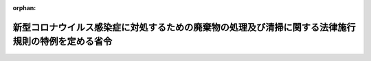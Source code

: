 .. _502M60001000016_20200515_000000000000000:

:orphan:

==================================================================================================
新型コロナウイルス感染症に対処するための廃棄物の処理及び清掃に関する法律施行規則の特例を定める省令
==================================================================================================

.. raw:: html
    
    
    <main id="contentsLaw" class="active">
    <div id="innerDocument" class="active">
    
    
    
    
    <div style="margin-bottom: 12px;">
    <div id="lawTitleNo" style="font-size: 1.067rem; font-weight: bold;" class="_shokanBoxParent">令和二年環境省令第十六号<div class="_shokanBox"></div>
    <div class="_inyoBox" id="_inyo_"></div>
    </div>
    <div id="lawTitle" style="margin-left: 3rem; font-size: 1.5rem; font-weight: bold; line-height: 1.25em;" class="_shokanBoxParent">
    <span data-xpath="">新型コロナウイルス感染症に対処するための廃棄物の処理及び清掃に関する法律施行規則の特例を定める省令</span><div class="_shokanBox" id="_shokan_"><div class="_shokanBtnIcons"></div></div>
    <div class="_inyoBox" id="_inyo_"></div>
    </div>
    </div><section id="EnactStatement" class="active EnactStatement"><div class="_div_EnactStatement _shokanBoxParent" style="text-indent: 1em;">
    <span data-xpath="">廃棄物の処理及び清掃に関する法律（昭和四十五年法律第百三十七号）第七条の二第三項（同法第十四条の二第三項及び第十四条の五第三項において読み替えて準用する場合を含む。）、第八条の二の二第一項、第九条の八第八項（同法第十五条の四の二第三項において読み替えて準用する場合を含む。）、第九条の九第八項（同法第十五条の四の三第三項において読み替えて準用する場合を含む。）、第九条の十第六項（同法第十五条の四の四第三項において読み替えて準用する場合を含む。）、第十二条第三項、第九項及び第十項、第十二条の二第三項、第十項及び第十一項、第十二条の三第三項、第四項、第五項、第七項及び第八項、第十二条の五第三項、第四項、第六項及び第十項並びに第十五条の二の二第一項の規定に基づき、並びに同法を実施するため、新型コロナウイルス感染症に対処するための廃棄物の処理及び清掃に関する法律施行規則の特例を定める省令を次のように定める。</span><div class="_shokanBox" id="_shokan_"><div class="_shokanBtnIcons"></div></div>
    <div class="_inyoBox" id="_inyo_"></div>
    </div></section><section id="MainProvision" class="active MainProvision"><section id="" class="active Article"><div style="margin-left: 1em; font-weight: bold;" class="_div_ArticleCaption _shokanBoxParent">
    <span data-xpath="">（一般廃棄物処理業に係る変更の届出等に関する特例）</span><div class="_shokanBox" id="_shokan_"><div class="_shokanBtnIcons"></div></div>
    <div class="_inyoBox" id="_inyo_"></div>
    </div>
    <div style="margin-left: 1em; text-indent: -1em;" id="" class="_div_ArticleTitle _shokanBoxParent">
    <span style="font-weight: bold;">第一条</span>　<span data-xpath="">令和二年三月二十八日から新型コロナウイルス感染症（新型インフルエンザ等対策特別措置法（平成二十四年法律第三十一号）附則第一条の二第一項に規定する新型コロナウイルス感染症をいう。）に起因して同法第三十二条第一項の規定により同年四月七日に同項に規定する新型インフルエンザ等緊急事態宣言がされた後、全都道府県の区域において同条第五項の規定により同項に規定する新型インフルエンザ等緊急事態解除宣言がされる日（以下「緊急事態解除宣言日」という。）までの間においてした変更に係る廃棄物の処理及び清掃に関する法律施行規則（昭和四十六年厚生省令第三十五号。以下「規則」という。）第二条の六第二項の規定の適用については、同項中「十日」とあるのは「三十日」とする。</span><div class="_shokanBox" id="_shokan_"><div class="_shokanBtnIcons"></div></div>
    <div class="_inyoBox" id="_inyo_"></div>
    </div></section><section id="" class="active Article"><div style="margin-left: 1em; font-weight: bold;" class="_div_ArticleCaption _shokanBoxParent">
    <span data-xpath="">（一般廃棄物処理施設に係る定期検査の期間に関する特例）</span><div class="_shokanBox" id="_shokan_"><div class="_shokanBtnIcons"></div></div>
    <div class="_inyoBox" id="_inyo_"></div>
    </div>
    <div style="margin-left: 1em; text-indent: -1em;" id="" class="_div_ArticleTitle _shokanBoxParent">
    <span style="font-weight: bold;">第二条</span>　<span data-xpath="">新型インフルエンザ等対策特別措置法第三十二条第一項の規定により同項に規定する新型インフルエンザ等緊急事態宣言がされた令和二年四月七日（以下「緊急事態宣言日」という。）から当該一般廃棄物処理施設が存する都道府県の区域において同条第五項の規定により同項に規定する緊急事態解除宣言がされる日（以下この条において「特定緊急事態宣言解除日」という。）から起算して四月を経過するまでの間において規則第四条の四の三に規定する期間を経過する前に検査を受けることができなかった場合における廃棄物の処理及び清掃に関する法律（昭和四十五年法律第百三十七号。以下「法」という。）第八条の二の二第一項の環境省令で定める期間は、規則第四条の四の三の規定にかかわらず、特定緊急事態解除宣言日から起算して四月以内とする。</span><span data-xpath="">ただし、この期間内に検査を受けることが困難であると認められるときは、緊急事態解除宣言日から起算して四月以内とすることができる。</span><div class="_shokanBox" id="_shokan_"><div class="_shokanBtnIcons"></div></div>
    <div class="_inyoBox" id="_inyo_"></div>
    </div></section><section id="" class="active Article"><div style="margin-left: 1em; font-weight: bold;" class="_div_ArticleCaption _shokanBoxParent">
    <span data-xpath="">（再生利用の認定に関する特例）</span><div class="_shokanBox" id="_shokan_"><div class="_shokanBtnIcons"></div></div>
    <div class="_inyoBox" id="_inyo_"></div>
    </div>
    <div style="margin-left: 1em; text-indent: -1em;" id="" class="_div_ArticleTitle _shokanBoxParent">
    <span style="font-weight: bold;">第三条</span>　<span data-xpath="">令和二年三月二十八日から緊急事態解除宣言日までの間においてした変更に係る規則第六条の八第一項（規則第十二条の十二の七の規定により読み替えて準用する場合を含む。）の規定の適用については、規則第六条の八第一項中「十日（法人で次項第一号の規定により登記事項証明書を添付すべき場合にあつては、三十日）」とあるのは、「三十日」とする。</span><div class="_shokanBox" id="_shokan_"><div class="_shokanBtnIcons"></div></div>
    <div class="_inyoBox" id="_inyo_"></div>
    </div>
    <div style="margin-left: 1em; text-indent: -1em;" class="_div_ParagraphSentence _shokanBoxParent">
    <span style="font-weight: bold;">２</span>　<span data-xpath="">令和二年三月三十一日以前の一年間に係る規則第六条の十二（規則第十二条の十二の七の規定により読み替えて準用する場合を含む。）の規定による報告に係る規則第六条の十二の規定の適用については、同条中「六月三十日」とあるのは「十月三十一日」とする。</span><div class="_shokanBox" id="_shokan_"><div class="_shokanBtnIcons"></div></div>
    <div class="_inyoBox" id="_inyo_"></div>
    </div></section><section id="" class="active Article"><div style="margin-left: 1em; font-weight: bold;" class="_div_ArticleCaption _shokanBoxParent">
    <span data-xpath="">（広域的処理の認定に関する特例）</span><div class="_shokanBox" id="_shokan_"><div class="_shokanBtnIcons"></div></div>
    <div class="_inyoBox" id="_inyo_"></div>
    </div>
    <div style="margin-left: 1em; text-indent: -1em;" id="" class="_div_ArticleTitle _shokanBoxParent">
    <span style="font-weight: bold;">第四条</span>　<span data-xpath="">令和二年三月二十八日から緊急事態解除宣言日までの間においてした変更に係る規則第六条の二十一の二第一項（規則第十二条の十二の十三の規定により読み替えて準用する場合を含む。）の規定の適用については、規則第六条の二十一の二第一項中「十日（法人で次項の規定により登記事項証明書を添付すべき場合にあつては、三十日）」とあるのは、「三十日」とする。</span><div class="_shokanBox" id="_shokan_"><div class="_shokanBtnIcons"></div></div>
    <div class="_inyoBox" id="_inyo_"></div>
    </div>
    <div style="margin-left: 1em; text-indent: -1em;" class="_div_ParagraphSentence _shokanBoxParent">
    <span style="font-weight: bold;">２</span>　<span data-xpath="">令和二年三月三十一日以前の一年間に係る規則第六条の二十四（規則第十二条の十二の十三の規定により読み替えて準用する場合を含む。）の規定による報告に係る規則第六条の二十四の規定の適用については、同条中「六月三十日」とあるのは「十月三十一日」とする。</span><div class="_shokanBox" id="_shokan_"><div class="_shokanBtnIcons"></div></div>
    <div class="_inyoBox" id="_inyo_"></div>
    </div></section><section id="" class="active Article"><div style="margin-left: 1em; font-weight: bold;" class="_div_ArticleCaption _shokanBoxParent">
    <span data-xpath="">（無害化処理の認定に関する特例）</span><div class="_shokanBox" id="_shokan_"><div class="_shokanBtnIcons"></div></div>
    <div class="_inyoBox" id="_inyo_"></div>
    </div>
    <div style="margin-left: 1em; text-indent: -1em;" id="" class="_div_ArticleTitle _shokanBoxParent">
    <span style="font-weight: bold;">第五条</span>　<span data-xpath="">令和二年三月二十八日から緊急事態解除宣言日までの間においてした変更に係る規則第六条の二十四の九第二項（規則第十二条の十二の十九の規定により読み替えて準用する場合を含む。）の規定の適用については、規則第六条の二十四の九第二項中「十日（法人で次項第一号又は第二号の規定により登記事項証明書を添付すべき場合にあつては、三十日）」とあるのは、「三十日」とする。</span><div class="_shokanBox" id="_shokan_"><div class="_shokanBtnIcons"></div></div>
    <div class="_inyoBox" id="_inyo_"></div>
    </div>
    <div style="margin-left: 1em; text-indent: -1em;" class="_div_ParagraphSentence _shokanBoxParent">
    <span style="font-weight: bold;">２</span>　<span data-xpath="">令和二年三月三十一日以前の一年間に係る規則第六条の二十四の十六第一項（規則第十二条の十二の十九の規定により読み替えて準用する場合を含む。）の規定による報告に係る規則第六条の二十四の十六第一項の規定の適用については、同項中「六月三十日」とあるのは「十月三十一日」とする。</span><div class="_shokanBox" id="_shokan_"><div class="_shokanBtnIcons"></div></div>
    <div class="_inyoBox" id="_inyo_"></div>
    </div></section><section id="" class="active Article"><div style="margin-left: 1em; font-weight: bold;" class="_div_ArticleCaption _shokanBoxParent">
    <span data-xpath="">（産業廃棄物の保管の届出に関する特例）</span><div class="_shokanBox" id="_shokan_"><div class="_shokanBtnIcons"></div></div>
    <div class="_inyoBox" id="_inyo_"></div>
    </div>
    <div style="margin-left: 1em; text-indent: -1em;" id="" class="_div_ArticleTitle _shokanBoxParent">
    <span style="font-weight: bold;">第六条</span>　<span data-xpath="">緊急事態宣言日から緊急事態宣言解除日までの間においてする産業廃棄物の保管に係る規則第八条の二の三、第八条の二の七及び第八条の十三の四の適用については、規則第八条の二の三及び第八条の十三の四中「場合」とあるのは、「場合及び新型インフルエンザ等（新型インフルエンザ等対策特別措置法第二条第一号に規定する新型インフルエンザ等をいう。以下この条において同じ。）による処理施設の運転の停止その他の新型インフルエンザ等に起因するやむを得ない理由により行う場合」とし、規則第八条の二の七の見出し中「非常災害」とあるのは「非常災害等」とする。</span><div class="_shokanBox" id="_shokan_"><div class="_shokanBtnIcons"></div></div>
    <div class="_inyoBox" id="_inyo_"></div>
    </div></section><section id="" class="active Article"><div style="margin-left: 1em; font-weight: bold;" class="_div_ArticleCaption _shokanBoxParent">
    <span data-xpath="">（多量排出事業者の廃棄物処理計画に関する特例）</span><div class="_shokanBox" id="_shokan_"><div class="_shokanBtnIcons"></div></div>
    <div class="_inyoBox" id="_inyo_"></div>
    </div>
    <div style="margin-left: 1em; text-indent: -1em;" id="" class="_div_ArticleTitle _shokanBoxParent">
    <span style="font-weight: bold;">第七条</span>　<span data-xpath="">令和二年度の産業廃棄物の減量その他その処理に関する計画に係る規則第八条の四の五及び第八条の十七の二の規定の適用については、これらの規定中「六月三十日」とあるのは、「十月三十一日」とする。</span><div class="_shokanBox" id="_shokan_"><div class="_shokanBtnIcons"></div></div>
    <div class="_inyoBox" id="_inyo_"></div>
    </div>
    <div style="margin-left: 1em; text-indent: -1em;" class="_div_ParagraphSentence _shokanBoxParent">
    <span style="font-weight: bold;">２</span>　<span data-xpath="">令和元年度の産業廃棄物の減量その他その処理に関する計画に係る規則第八条の四の六及び第八条の十七の三の規定の適用については、これらの規定中「六月三十日」とあるのは、「十月三十一日」とする。</span><div class="_shokanBox" id="_shokan_"><div class="_shokanBtnIcons"></div></div>
    <div class="_inyoBox" id="_inyo_"></div>
    </div></section><section id="" class="active Article"><div style="margin-left: 1em; font-weight: bold;" class="_div_ArticleCaption _shokanBoxParent">
    <span data-xpath="">（運搬受託者及び処分受託者の管理票交付者への送付期限に関する特例）</span><div class="_shokanBox" id="_shokan_"><div class="_shokanBtnIcons"></div></div>
    <div class="_inyoBox" id="_inyo_"></div>
    </div>
    <div style="margin-left: 1em; text-indent: -1em;" id="" class="_div_ArticleTitle _shokanBoxParent">
    <span style="font-weight: bold;">第八条</span>　<span data-xpath="">令和二年三月二十八日から緊急事態解除宣言日までの間における運搬又は処分の終了及び最終処分が終了した旨が記載された管理票の写しの送付に係る規則第八条の二十三、第八条の二十五及び第八条の二十五の三の規定の適用については、これらの規定中「十日」とあるのは、「三十日」とする。</span><div class="_shokanBox" id="_shokan_"><div class="_shokanBtnIcons"></div></div>
    <div class="_inyoBox" id="_inyo_"></div>
    </div></section><section id="" class="active Article"><div style="margin-left: 1em; font-weight: bold;" class="_div_ArticleCaption _shokanBoxParent">
    <span data-xpath="">（管理票交付者に関する特例）</span><div class="_shokanBox" id="_shokan_"><div class="_shokanBtnIcons"></div></div>
    <div class="_inyoBox" id="_inyo_"></div>
    </div>
    <div style="margin-left: 1em; text-indent: -1em;" id="" class="_div_ArticleTitle _shokanBoxParent">
    <span style="font-weight: bold;">第九条</span>　<span data-xpath="">令和二年三月三十一日以前の一年間において交付した管理票の交付等の状況に係る規則第八条の二十七の規定の適用については、同条中「六月三十日」とあるのは、「十月三十一日」とする。</span><div class="_shokanBox" id="_shokan_"><div class="_shokanBtnIcons"></div></div>
    <div class="_inyoBox" id="_inyo_"></div>
    </div></section><section id="" class="active Article"><div style="margin-left: 1em; font-weight: bold;" class="_div_ArticleCaption _shokanBoxParent">
    <span data-xpath="">（管理票の写しの送付又は運搬受託者若しくは処分受託者からの報告を受けるまでの期間に関する特例）</span><div class="_shokanBox" id="_shokan_"><div class="_shokanBtnIcons"></div></div>
    <div class="_inyoBox" id="_inyo_"></div>
    </div>
    <div style="margin-left: 1em; text-indent: -1em;" id="" class="_div_ArticleTitle _shokanBoxParent">
    <span style="font-weight: bold;">第十条</span>　<span data-xpath="">令和二年一月八日から緊急事態解除宣言日までの間において交付した管理票又は実施した登録に係る規則第八条の二十八第一号又は第八条の三十七第一号の規定の適用については、これらの規定中「九十日」とあるのは「百二十日」とする。</span><div class="_shokanBox" id="_shokan_"><div class="_shokanBtnIcons"></div></div>
    <div class="_inyoBox" id="_inyo_"></div>
    </div>
    <div style="margin-left: 1em; text-indent: -1em;" class="_div_ParagraphSentence _shokanBoxParent">
    <span style="font-weight: bold;">２</span>　<span data-xpath="">令和元年十月十日から緊急事態解除宣言日までの間において交付した管理票又は実施した登録に係る規則第八条の二十八第二号又は第八条の三十七第二号の規定の適用については、これらの規定中「百八十日」とあるのは「二百四十日」とする。</span><div class="_shokanBox" id="_shokan_"><div class="_shokanBtnIcons"></div></div>
    <div class="_inyoBox" id="_inyo_"></div>
    </div></section><section id="" class="active Article"><div style="margin-left: 1em; font-weight: bold;" class="_div_ArticleCaption _shokanBoxParent">
    <span data-xpath="">（情報処理センターへの報告期限に関する特例）</span><div class="_shokanBox" id="_shokan_"><div class="_shokanBtnIcons"></div></div>
    <div class="_inyoBox" id="_inyo_"></div>
    </div>
    <div style="margin-left: 1em; text-indent: -1em;" id="" class="_div_ArticleTitle _shokanBoxParent">
    <span style="font-weight: bold;">第十一条</span>　<span data-xpath="">令和二年四月二日から緊急事態解除宣言日までの間における運搬又は処分の終了及び最終処分が終了した旨が記載された管理票の写しの送付に係る規則第八条の三十四及び第八条の三十四の三の規定の適用については、これらの規定中「三日（休日等を除く。）」とあるのは、「三十日」とする。</span><div class="_shokanBox" id="_shokan_"><div class="_shokanBtnIcons"></div></div>
    <div class="_inyoBox" id="_inyo_"></div>
    </div></section><section id="" class="active Article"><div style="margin-left: 1em; font-weight: bold;" class="_div_ArticleCaption _shokanBoxParent">
    <span data-xpath="">（処分受託者の管理票交付者への管理票の写しの送付期限に関する特例）</span><div class="_shokanBox" id="_shokan_"><div class="_shokanBtnIcons"></div></div>
    <div class="_inyoBox" id="_inyo_"></div>
    </div>
    <div style="margin-left: 1em; text-indent: -1em;" id="" class="_div_ArticleTitle _shokanBoxParent">
    <span style="font-weight: bold;">第十二条</span>　<span data-xpath="">令和二年三月二十八日から緊急事態解除宣言日までの間に最終処分が終了した旨の通知を受けた場合における規則第八条の三十四の六の規定の適用については、同条中「十日」とあるのは、「三十日」とする。</span><div class="_shokanBox" id="_shokan_"><div class="_shokanBtnIcons"></div></div>
    <div class="_inyoBox" id="_inyo_"></div>
    </div></section><section id="" class="active Article"><div style="margin-left: 1em; font-weight: bold;" class="_div_ArticleCaption _shokanBoxParent">
    <span data-xpath="">（産業廃棄物処理業等に係る変更の届出等に関する特例）</span><div class="_shokanBox" id="_shokan_"><div class="_shokanBtnIcons"></div></div>
    <div class="_inyoBox" id="_inyo_"></div>
    </div>
    <div style="margin-left: 1em; text-indent: -1em;" id="" class="_div_ArticleTitle _shokanBoxParent">
    <span style="font-weight: bold;">第十三条</span>　<span data-xpath="">令和二年三月二十八日から緊急事態解除宣言日までの間においてした変更に係る規則第十条の十第二項及び規則第十条の二十三第二項の規定の適用については、これらの規定中「十日（法人で次項第一号又は第二号の規定により登記事項証明書を添付すべき場合にあつては、三十日）」とあるのは、「三十日」とする。</span><div class="_shokanBox" id="_shokan_"><div class="_shokanBtnIcons"></div></div>
    <div class="_inyoBox" id="_inyo_"></div>
    </div></section><section id="" class="active Article"><div style="margin-left: 1em; font-weight: bold;" class="_div_ArticleCaption _shokanBoxParent">
    <span data-xpath="">（産業廃棄物処理施設に係る定期検査の期間に関する特例）</span><div class="_shokanBox" id="_shokan_"><div class="_shokanBtnIcons"></div></div>
    <div class="_inyoBox" id="_inyo_"></div>
    </div>
    <div style="margin-left: 1em; text-indent: -1em;" id="" class="_div_ArticleTitle _shokanBoxParent">
    <span style="font-weight: bold;">第十四条</span>　<span data-xpath="">緊急事態宣言日から当該産業廃棄物処理施設が存する都道府県の区域において新型インフルエンザ等対策特別措置法第三十二条第五項の規定により同項に規定する緊急事態解除宣言がされる日（以下この条において「特定緊急事態解除宣言日」という。）から起算して四月を経過するまでの間において規則第十二条の五の三に規定する期間を経過する前に検査を受けることができなかった場合における法第十五条の二の二第一項の環境省令で定める期間は、規則第十二条の五の三の規定にかかわらず、特定緊急事態解除宣言日から起算して四月以内とする。</span><span data-xpath="">ただし、この期間内に検査を受けることが困難であると認められるときは、緊急事態解除宣言日から起算して四月以内とすることができる。</span><div class="_shokanBox" id="_shokan_"><div class="_shokanBtnIcons"></div></div>
    <div class="_inyoBox" id="_inyo_"></div>
    </div></section></section><section id="" class="active SupplProvision"><div class="_div_SupplProvisionLabel SupplProvisionLabel _shokanBoxParent" style="margin-bottom: 10px; margin-left: 3em; font-weight: bold;">
    <span data-xpath="">附　則</span>　抄<div class="_shokanBox" id="_shokan_"><div class="_shokanBtnIcons"></div></div>
    <div class="_inyoBox" id="_inyo_"></div>
    </div>
    <section class="active Paragraph"><div id="" style="margin-left: 1em; font-weight: bold;" class="_div_ParagraphCaption _shokanBoxParent">
    <span data-xpath="">（施行期日）</span><div class="_shokanBox"></div>
    <div class="_inyoBox"></div>
    </div>
    <div style="margin-left: 1em; text-indent: -1em;" class="_div_ParagraphSentence _shokanBoxParent">
    <span style="font-weight: bold;">１</span>　<span data-xpath="">この省令は、公布の日から施行し、第三条第二項、第四条第二項、第五条第二項、第七条及び第九条以外の規定は令和二年四月七日から適用する。</span><div class="_shokanBox" id="_shokan_"><div class="_shokanBtnIcons"></div></div>
    <div class="_inyoBox" id="_inyo_"></div>
    </div></section></section>
    
    
    
    
    
    </div>
    </main>
    
    
